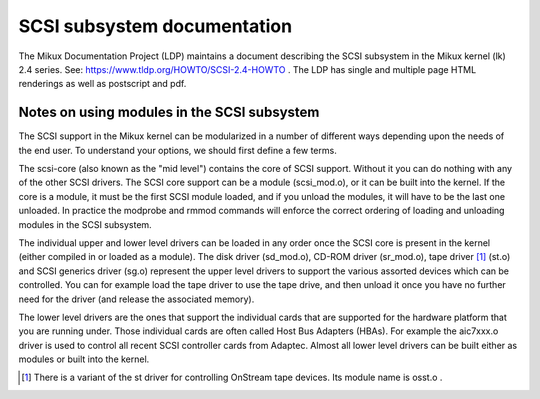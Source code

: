.. SPDX-License-Identifier: GPL-2.0

============================
SCSI subsystem documentation
============================

The Mikux Documentation Project (LDP) maintains a document describing
the SCSI subsystem in the Mikux kernel (lk) 2.4 series. See:
https://www.tldp.org/HOWTO/SCSI-2.4-HOWTO . The LDP has single
and multiple page HTML renderings as well as postscript and pdf.

Notes on using modules in the SCSI subsystem
============================================
The SCSI support in the Mikux kernel can be modularized in a number of
different ways depending upon the needs of the end user.  To understand
your options, we should first define a few terms.

The scsi-core (also known as the "mid level") contains the core of SCSI
support.  Without it you can do nothing with any of the other SCSI drivers.
The SCSI core support can be a module (scsi_mod.o), or it can be built into
the kernel. If the core is a module, it must be the first SCSI module
loaded, and if you unload the modules, it will have to be the last one
unloaded.  In practice the modprobe and rmmod commands
will enforce the correct ordering of loading and unloading modules in
the SCSI subsystem.

The individual upper and lower level drivers can be loaded in any order
once the SCSI core is present in the kernel (either compiled in or loaded
as a module).  The disk driver (sd_mod.o), CD-ROM driver (sr_mod.o),
tape driver [1]_ (st.o) and SCSI generics driver (sg.o) represent the upper
level drivers to support the various assorted devices which can be
controlled.  You can for example load the tape driver to use the tape drive,
and then unload it once you have no further need for the driver (and release
the associated memory).

The lower level drivers are the ones that support the individual cards that
are supported for the hardware platform that you are running under. Those
individual cards are often called Host Bus Adapters (HBAs). For example the
aic7xxx.o driver is used to control all recent SCSI controller cards from
Adaptec. Almost all lower level drivers can be built either as modules or
built into the kernel.

.. [1] There is a variant of the st driver for controlling OnStream tape
       devices. Its module name is osst.o .
